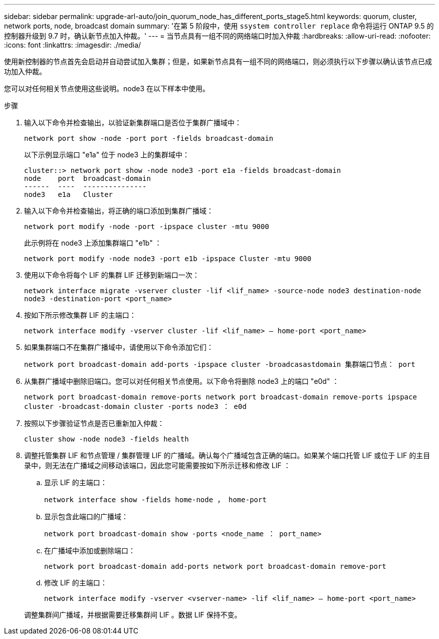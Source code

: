 ---
sidebar: sidebar 
permalink: upgrade-arl-auto/join_quorum_node_has_different_ports_stage5.html 
keywords: quorum, cluster, network ports, node, broadcast domain 
summary: '在第 5 阶段中，使用 `ssystem controller replace` 命令将运行 ONTAP 9.5 的控制器升级到 9.7 时，确认新节点加入仲裁。' 
---
= 当节点具有一组不同的网络端口时加入仲裁
:hardbreaks:
:allow-uri-read: 
:nofooter: 
:icons: font
:linkattrs: 
:imagesdir: ./media/


[role="lead"]
使用新控制器的节点首先会启动并自动尝试加入集群；但是，如果新节点具有一组不同的网络端口，则必须执行以下步骤以确认该节点已成功加入仲裁。

您可以对任何相关节点使用这些说明。node3 在以下样本中使用。

.步骤
. 输入以下命令并检查输出，以验证新集群端口是否位于集群广播域中：
+
`network port show -node -port port -fields broadcast-domain`

+
以下示例显示端口 "e1a" 位于 node3 上的集群域中：

+
[listing]
----
cluster::> network port show -node node3 -port e1a -fields broadcast-domain
node    port  broadcast-domain
------  ----  ---------------
node3   e1a   Cluster
----
. 输入以下命令并检查输出，将正确的端口添加到集群广播域：
+
`network port modify -node -port -ipspace cluster -mtu 9000`

+
此示例将在 node3 上添加集群端口 "e1b" ：

+
[listing]
----
network port modify -node node3 -port e1b -ipspace Cluster -mtu 9000
----
. 使用以下命令将每个 LIF 的集群 LIF 迁移到新端口一次：
+
`network interface migrate -vserver cluster -lif <lif_name> -source-node node3 destination-node node3 -destination-port <port_name>`

. 按如下所示修改集群 LIF 的主端口：
+
`network interface modify -vserver cluster -lif <lif_name> – home-port <port_name>`

. 如果集群端口不在集群广播域中，请使用以下命令添加它们：
+
`network port broadcast-domain add-ports -ipspace cluster -broadcasastdomain 集群端口节点： port`

. 从集群广播域中删除旧端口。您可以对任何相关节点使用。以下命令将删除 node3 上的端口 "e0d" ：
+
`network port broadcast-domain remove-ports network port broadcast-domain remove-ports ipspace cluster -broadcast-domain cluster ‑ports node3 ： e0d`

. 按照以下步骤验证节点是否已重新加入仲裁：
+
`cluster show -node node3 -fields health`

. 调整托管集群 LIF 和节点管理 / 集群管理 LIF 的广播域。确认每个广播域包含正确的端口。如果某个端口托管 LIF 或位于 LIF 的主目录中，则无法在广播域之间移动该端口，因此您可能需要按如下所示迁移和修改 LIF ：
+
.. 显示 LIF 的主端口：
+
`network interface show -fields home-node ， home-port`

.. 显示包含此端口的广播域：
+
`network port broadcast-domain show -ports <node_name ： port_name>`

.. 在广播域中添加或删除端口：
+
`network port broadcast-domain add-ports network port broadcast-domain remove-port`

.. 修改 LIF 的主端口：
+
`network interface modify -vserver <vserver-name> -lif <lif_name> – home-port <port_name>`

+
调整集群间广播域，并根据需要迁移集群间 LIF 。数据 LIF 保持不变。




